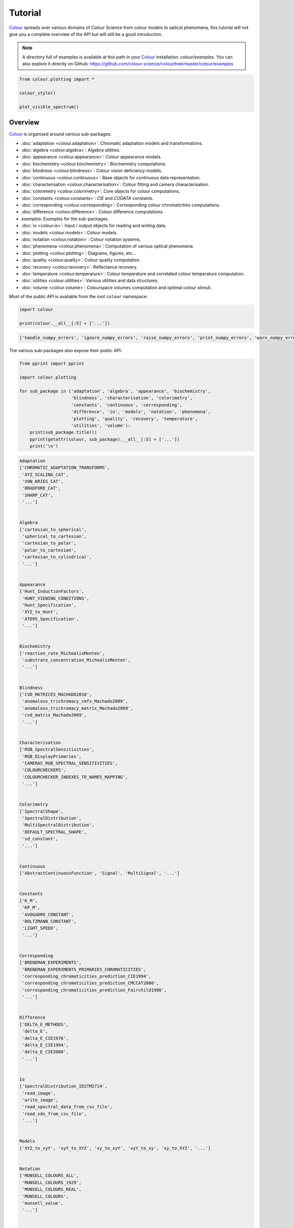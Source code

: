 Tutorial
========

`Colour <https://github.com/colour-science/Colour/>`__ spreads over
various domains of Colour Science from colour models to optical
phenomena, this tutorial will not give you a complete overview of the
API but will still be a good introduction.

.. note::

    A directory full of examples is available at this path in your
    `Colour <https://github.com/colour-science/Colour/>`__ installation:
    *colour/examples*. You can also explore it directly on Github:
    https://github.com/colour-science/colour/tree/master/colour/examples


.. code:: python

    from colour.plotting import *

    colour_style()

    plot_visible_spectrum()



.. image:: _static/Tutorial_Visible_Spectrum.png


Overview
--------

`Colour <https://github.com/colour-science/Colour/>`__ is organised
around various sub-packages:

-  :doc:`adaptation <colour.adaptation>`: Chromatic adaptation models and transformations.
-  :doc:`algebra <colour.algebra>`: Algebra utilities.
-  :doc:`appearance <colour.appearance>`: Colour appearance models.
-  :doc:`biochemistry <colour.biochemistry>`: Biochemistry computations.
-  :doc:`blindness <colour.blindness>`: Colour vision deficiency models.
-  :doc:`continuous <colour.continuous>`: Base objects for continuous data representation.
-  :doc:`characterisation <colour.characterisation>`: Colour fitting and camera characterisation.
-  :doc:`colorimetry <colour.colorimetry>`: Core objects for colour computations.
-  :doc:`constants <colour.constants>`: *CIE* and *CODATA* constants.
-  :doc:`corresponding <colour.corresponding>`: Corresponding colour chromaticities computations.
-  :doc:`difference <colour.difference>`: Colour difference computations.
-  *examples*: Examples for the sub-packages.
-  :doc:`io <colour.io>`: Input / output objects for reading and writing data.
-  :doc:`models <colour.models>`: Colour models.
-  :doc:`notation <colour.notation>`: Colour notation systems.
-  :doc:`phenomena <colour.phenomena>`: Computation of various optical phenomena.
-  :doc:`plotting <colour.plotting>`: Diagrams, figures, etc…
-  :doc:`quality <colour.quality>`: Colour quality computation.
-  :doc:`recovery <colour.recovery>`: Reflectance recovery.
-  :doc:`temperature <colour.temperature>`: Colour temperature and correlated colour temperature
   computation.
-  :doc:`utilities <colour.utilities>`: Various utilities and data structures.
-  :doc:`volume <colour.volume>`: Colourspace volumes computation and optimal colour
   stimuli.

Most of the public API is available from the root ``colour`` namespace:

.. code:: python

    import colour

    print(colour.__all__[:5] + ['...'])


.. code-block:: text

    ['handle_numpy_errors', 'ignore_numpy_errors', 'raise_numpy_errors', 'print_numpy_errors', 'warn_numpy_errors', '...']


The various sub-packages also expose their public API:

.. code:: python

    from pprint import pprint

    import colour.plotting

    for sub_package in ('adaptation', 'algebra', 'appearance', 'biochemistry',
                        'blindness', 'characterisation', 'colorimetry',
                        'constants', 'continuous', 'corresponding',
                        'difference', 'io', 'models', 'notation', 'phenomena',
                        'plotting', 'quality', 'recovery', 'temperature',
                        'utilities', 'volume'):
        print(sub_package.title())
        pprint(getattr(colour, sub_package).__all__[:5] + ['...'])
        print('\n')


.. code-block:: text

    Adaptation
    ['CHROMATIC_ADAPTATION_TRANSFORMS',
     'XYZ_SCALING_CAT',
     'VON_KRIES_CAT',
     'BRADFORD_CAT',
     'SHARP_CAT',
     '...']


    Algebra
    ['cartesian_to_spherical',
     'spherical_to_cartesian',
     'cartesian_to_polar',
     'polar_to_cartesian',
     'cartesian_to_cylindrical',
     '...']


    Appearance
    ['Hunt_InductionFactors',
     'HUNT_VIEWING_CONDITIONS',
     'Hunt_Specification',
     'XYZ_to_Hunt',
     'ATD95_Specification',
     '...']


    Biochemistry
    ['reaction_rate_MichealisMenten',
     'substrate_concentration_MichealisMenten',
     '...']


    Blindness
    ['CVD_MATRICES_MACHADO2010',
     'anomalous_trichromacy_cmfs_Machado2009',
     'anomalous_trichromacy_matrix_Machado2009',
     'cvd_matrix_Machado2009',
     '...']


    Characterisation
    ['RGB_SpectralSensitivities',
     'RGB_DisplayPrimaries',
     'CAMERAS_RGB_SPECTRAL_SENSITIVITIES',
     'COLOURCHECKERS',
     'COLOURCHECKER_INDEXES_TO_NAMES_MAPPING',
     '...']


    Colorimetry
    ['SpectralShape',
     'SpectralDistribution',
     'MultiSpectralDistribution',
     'DEFAULT_SPECTRAL_SHAPE',
     'sd_constant',
     '...']


    Continuous
    ['AbstractContinuousFunction', 'Signal', 'MultiSignal', '...']


    Constants
    ['K_M',
     'KP_M',
     'AVOGADRO_CONSTANT',
     'BOLTZMANN_CONSTANT',
     'LIGHT_SPEED',
     '...']


    Corresponding
    ['BRENEMAN_EXPERIMENTS',
     'BRENEMAN_EXPERIMENTS_PRIMARIES_CHROMATICITIES',
     'corresponding_chromaticities_prediction_CIE1994',
     'corresponding_chromaticities_prediction_CMCCAT2000',
     'corresponding_chromaticities_prediction_Fairchild1990',
     '...']


    Difference
    ['DELTA_E_METHODS',
     'delta_E',
     'delta_E_CIE1976',
     'delta_E_CIE1994',
     'delta_E_CIE2000',
     '...']


    Io
    ['SpectralDistribution_IESTM2714',
     'read_image',
     'write_image',
     'read_spectral_data_from_csv_file',
     'read_sds_from_csv_file',
     '...']


    Models
    ['XYZ_to_xyY', 'xyY_to_XYZ', 'xy_to_xyY', 'xyY_to_xy', 'xy_to_XYZ', '...']


    Notation
    ['MUNSELL_COLOURS_ALL',
     'MUNSELL_COLOURS_1929',
     'MUNSELL_COLOURS_REAL',
     'MUNSELL_COLOURS',
     'munsell_value',
     '...']


    Phenomena
    ['scattering_cross_section',
     'rayleigh_optical_depth',
     'rayleigh_scattering',
     'rayleigh_scattering_sd',
     '...']


    Plotting
    ['ASTM_G_173_ETR',
     'PLOTTING_RESOURCES_DIRECTORY',
     'DEFAULT_FIGURE_ASPECT_RATIO',
     'DEFAULT_FIGURE_WIDTH',
     'DEFAULT_FIGURE_HEIGHT',
     '...']


    Quality
    ['TCS_SDS',
     'VS_SDS',
     'CRI_Specification',
     'colour_rendering_index',
     'CQS_Specification',
     '...']


    Recovery
    ['SMITS_1999_SDS',
     'XYZ_to_sd_Meng2015',
     'RGB_to_sd_Smits1999',
     'REFLECTANCE_RECOVERY_METHODS',
     'XYZ_to_sd',
     '...']


    Temperature
    ['CCT_TO_UV_METHODS',
     'UV_TO_CCT_METHODS',
     'CCT_to_uv',
     'CCT_to_uv_Ohno2013',
     'CCT_to_uv_Robertson1968',
     '...']


    Utilities
    ['handle_numpy_errors',
     'ignore_numpy_errors',
     'raise_numpy_errors',
     'print_numpy_errors',
     'warn_numpy_errors',
     '...']


    Volume
    ['ILLUMINANTS_OPTIMAL_COLOUR_STIMULI',
     'is_within_macadam_limits',
     'is_within_mesh_volume',
     'is_within_pointer_gamut',
     'is_within_visible_spectrum',
     '...']




The code is documented and almost every docstrings have usage examples:

.. code:: python

    print(colour.temperature.CCT_to_uv_Ohno2013.__doc__)


.. code-block:: text


        Returns the *CIE UCS* colourspace *uv* chromaticity coordinates from given
        correlated colour temperature :math:`T_{cp}`, :math:`\Delta_{uv}` and
        colour matching functions using *Ohno (2013)* method.

        Parameters
        ----------
        CCT : numeric
            Correlated colour temperature :math:`T_{cp}`.
        D_uv : numeric, optional
            :math:`\Delta_{uv}`.
        cmfs : XYZ_ColourMatchingFunctions, optional
            Standard observer colour matching functions.

        Returns
        -------
        ndarray
            *CIE UCS* colourspace *uv* chromaticity coordinates.

        References
        ----------
        .. [4]  Ohno, Y. (2014). Practical Use and Calculation of CCT and Duv.
                LEUKOS, 10(1), 47–55. doi:10.1080/15502724.2014.839020

        Examples
        --------
        >>> from colour import STANDARD_OBSERVERS_CMFS
        >>> cmfs = STANDARD_OBSERVERS_CMFS['CIE 1931 2 Degree Standard Observer']
        >>> CCT = 6507.4342201047066
        >>> D_uv = 0.003223690901513
        >>> CCT_to_uv_Ohno2013(CCT, D_uv, cmfs)  # doctest: +ELLIPSIS
        array([ 0.1977999...,  0.3122004...])



At the core of `Colour <https://github.com/colour-science/Colour/>`__ is
the ``colour.colorimetry`` sub-package, it defines the objects needed
for spectral related computations and many others:

.. code:: python

    import colour.colorimetry as colorimetry

    pprint(colorimetry.__all__)


.. code-block:: text

    ['SpectralShape',
     'SpectralDistribution',
     'MultiSpectralDistribution',
     'DEFAULT_SPECTRAL_SHAPE',
     'sd_constant',
     'sd_zeros',
     'sd_ones',
     'sd_blackbody',
     'blackbody_spectral_radiance',
     'planck_law',
     'LMS_ConeFundamentals',
     'RGB_ColourMatchingFunctions',
     'XYZ_ColourMatchingFunctions',
     'CMFS',
     'LMS_CMFS',
     'RGB_CMFS',
     'STANDARD_OBSERVERS_CMFS',
     'ILLUMINANTS',
     'D_ILLUMINANTS_S_SDS',
     'HUNTERLAB_ILLUMINANTS',
     'ILLUMINANTS_SDS',
     'LIGHT_SOURCES',
     'LIGHT_SOURCES_SDS',
     'LEFS',
     'PHOTOPIC_LEFS',
     'SCOTOPIC_LEFS',
     'BANDPASS_CORRECTION_METHODS',
     'bandpass_correction',
     'bandpass_correction_Stearns1988',
     'sd_CIE_illuminant_D_series',
     'sd_CIE_standard_illuminant_A',
     'sd_mesopic_luminous_efficiency_function',
     'mesopic_weighting_function',
     'LIGHTNESS_METHODS',
     'lightness',
     'lightness_Glasser1958',
     'lightness_Wyszecki1963',
     'lightness_CIE1976',
     'lightness_Fairchild2010',
     'lightness_Fairchild2011',
     'LUMINANCE_METHODS',
     'luminance',
     'luminance_Newhall1943',
     'luminance_ASTMD153508',
     'luminance_CIE1976',
     'luminance_Fairchild2010',
     'luminance_Fairchild2011',
     'dominant_wavelength',
     'complementary_wavelength',
     'excitation_purity',
     'colorimetric_purity',
     'luminous_flux',
     'luminous_efficiency',
     'luminous_efficacy',
     'RGB_10_degree_cmfs_to_LMS_10_degree_cmfs',
     'RGB_2_degree_cmfs_to_XYZ_2_degree_cmfs',
     'RGB_10_degree_cmfs_to_XYZ_10_degree_cmfs',
     'LMS_2_degree_cmfs_to_XYZ_2_degree_cmfs',
     'LMS_10_degree_cmfs_to_XYZ_10_degree_cmfs',
     'SPECTRAL_TO_XYZ_METHODS',
     'sd_to_XYZ',
     'ASTME30815_PRACTISE_SHAPE',
     'lagrange_coefficients_ASTME202211',
     'tristimulus_weighting_factors_ASTME202211',
     'adjust_tristimulus_weighting_factors_ASTME30815',
     'sd_to_XYZ_integration',
     'sd_to_XYZ_tristimulus_weighting_factors_ASTME30815',
     'sd_to_XYZ_ASTME30815',
     'wavelength_to_XYZ',
     'WHITENESS_METHODS',
     'whiteness',
     'whiteness_Berger1959',
     'whiteness_Taube1960',
     'whiteness_Stensby1968',
     'whiteness_ASTME313',
     'whiteness_Ganz1979',
     'whiteness_CIE2004',
     'YELLOWNESS_METHODS',
     'yellowness',
     'yellowness_ASTMD1925',
     'yellowness_ASTME313']


`Colour <https://github.com/colour-science/Colour/>`__ computations
leverage a comprehensive dataset available in pretty much each
sub-packages, for example ``colour.colorimetry.dataset`` defines the
following data:

.. code:: python

    import colour.colorimetry.dataset as dataset

    pprint(dataset.__all__)


.. code-block:: text

    ['CMFS',
     'LMS_CMFS',
     'RGB_CMFS',
     'STANDARD_OBSERVERS_CMFS',
     'ILLUMINANTS',
     'D_ILLUMINANTS_S_SDS',
     'HUNTERLAB_ILLUMINANTS',
     'ILLUMINANTS_SDS',
     'LIGHT_SOURCES',
     'LIGHT_SOURCES_SDS',
     'LEFS',
     'PHOTOPIC_LEFS',
     'SCOTOPIC_LEFS']


From Spectral Distribution
--------------------------------

Whether it be a sample spectral distribution, colour matching
functions or illuminants, spectral data is manipulated using an object
built with the ``colour.SpectralDistribution`` class or based on
it:

.. code:: python

    # Defining a sample spectral distribution data.
    sample_sd_data = {
        380: 0.048,
        385: 0.051,
        390: 0.055,
        395: 0.060,
        400: 0.065,
        405: 0.068,
        410: 0.068,
        415: 0.067,
        420: 0.064,
        425: 0.062,
        430: 0.059,
        435: 0.057,
        440: 0.055,
        445: 0.054,
        450: 0.053,
        455: 0.053,
        460: 0.052,
        465: 0.052,
        470: 0.052,
        475: 0.053,
        480: 0.054,
        485: 0.055,
        490: 0.057,
        495: 0.059,
        500: 0.061,
        505: 0.062,
        510: 0.065,
        515: 0.067,
        520: 0.070,
        525: 0.072,
        530: 0.074,
        535: 0.075,
        540: 0.076,
        545: 0.078,
        550: 0.079,
        555: 0.082,
        560: 0.087,
        565: 0.092,
        570: 0.100,
        575: 0.107,
        580: 0.115,
        585: 0.122,
        590: 0.129,
        595: 0.134,
        600: 0.138,
        605: 0.142,
        610: 0.146,
        615: 0.150,
        620: 0.154,
        625: 0.158,
        630: 0.163,
        635: 0.167,
        640: 0.173,
        645: 0.180,
        650: 0.188,
        655: 0.196,
        660: 0.204,
        665: 0.213,
        670: 0.222,
        675: 0.231,
        680: 0.242,
        685: 0.251,
        690: 0.261,
        695: 0.271,
        700: 0.282,
        705: 0.294,
        710: 0.305,
        715: 0.318,
        720: 0.334,
        725: 0.354,
        730: 0.372,
        735: 0.392,
        740: 0.409,
        745: 0.420,
        750: 0.436,
        755: 0.450,
        760: 0.462,
        765: 0.465,
        770: 0.448,
        775: 0.432,
        780: 0.421}

    sd = colour.SpectralDistribution(sample_sd_data, name='Sample')
    print(repr(sd))


.. code-block:: text

    SpectralDistribution([[  3.80000000e+02,   4.80000000e-02],
                               [  3.85000000e+02,   5.10000000e-02],
                               [  3.90000000e+02,   5.50000000e-02],
                               [  3.95000000e+02,   6.00000000e-02],
                               [  4.00000000e+02,   6.50000000e-02],
                               [  4.05000000e+02,   6.80000000e-02],
                               [  4.10000000e+02,   6.80000000e-02],
                               [  4.15000000e+02,   6.70000000e-02],
                               [  4.20000000e+02,   6.40000000e-02],
                               [  4.25000000e+02,   6.20000000e-02],
                               [  4.30000000e+02,   5.90000000e-02],
                               [  4.35000000e+02,   5.70000000e-02],
                               [  4.40000000e+02,   5.50000000e-02],
                               [  4.45000000e+02,   5.40000000e-02],
                               [  4.50000000e+02,   5.30000000e-02],
                               [  4.55000000e+02,   5.30000000e-02],
                               [  4.60000000e+02,   5.20000000e-02],
                               [  4.65000000e+02,   5.20000000e-02],
                               [  4.70000000e+02,   5.20000000e-02],
                               [  4.75000000e+02,   5.30000000e-02],
                               [  4.80000000e+02,   5.40000000e-02],
                               [  4.85000000e+02,   5.50000000e-02],
                               [  4.90000000e+02,   5.70000000e-02],
                               [  4.95000000e+02,   5.90000000e-02],
                               [  5.00000000e+02,   6.10000000e-02],
                               [  5.05000000e+02,   6.20000000e-02],
                               [  5.10000000e+02,   6.50000000e-02],
                               [  5.15000000e+02,   6.70000000e-02],
                               [  5.20000000e+02,   7.00000000e-02],
                               [  5.25000000e+02,   7.20000000e-02],
                               [  5.30000000e+02,   7.40000000e-02],
                               [  5.35000000e+02,   7.50000000e-02],
                               [  5.40000000e+02,   7.60000000e-02],
                               [  5.45000000e+02,   7.80000000e-02],
                               [  5.50000000e+02,   7.90000000e-02],
                               [  5.55000000e+02,   8.20000000e-02],
                               [  5.60000000e+02,   8.70000000e-02],
                               [  5.65000000e+02,   9.20000000e-02],
                               [  5.70000000e+02,   1.00000000e-01],
                               [  5.75000000e+02,   1.07000000e-01],
                               [  5.80000000e+02,   1.15000000e-01],
                               [  5.85000000e+02,   1.22000000e-01],
                               [  5.90000000e+02,   1.29000000e-01],
                               [  5.95000000e+02,   1.34000000e-01],
                               [  6.00000000e+02,   1.38000000e-01],
                               [  6.05000000e+02,   1.42000000e-01],
                               [  6.10000000e+02,   1.46000000e-01],
                               [  6.15000000e+02,   1.50000000e-01],
                               [  6.20000000e+02,   1.54000000e-01],
                               [  6.25000000e+02,   1.58000000e-01],
                               [  6.30000000e+02,   1.63000000e-01],
                               [  6.35000000e+02,   1.67000000e-01],
                               [  6.40000000e+02,   1.73000000e-01],
                               [  6.45000000e+02,   1.80000000e-01],
                               [  6.50000000e+02,   1.88000000e-01],
                               [  6.55000000e+02,   1.96000000e-01],
                               [  6.60000000e+02,   2.04000000e-01],
                               [  6.65000000e+02,   2.13000000e-01],
                               [  6.70000000e+02,   2.22000000e-01],
                               [  6.75000000e+02,   2.31000000e-01],
                               [  6.80000000e+02,   2.42000000e-01],
                               [  6.85000000e+02,   2.51000000e-01],
                               [  6.90000000e+02,   2.61000000e-01],
                               [  6.95000000e+02,   2.71000000e-01],
                               [  7.00000000e+02,   2.82000000e-01],
                               [  7.05000000e+02,   2.94000000e-01],
                               [  7.10000000e+02,   3.05000000e-01],
                               [  7.15000000e+02,   3.18000000e-01],
                               [  7.20000000e+02,   3.34000000e-01],
                               [  7.25000000e+02,   3.54000000e-01],
                               [  7.30000000e+02,   3.72000000e-01],
                               [  7.35000000e+02,   3.92000000e-01],
                               [  7.40000000e+02,   4.09000000e-01],
                               [  7.45000000e+02,   4.20000000e-01],
                               [  7.50000000e+02,   4.36000000e-01],
                               [  7.55000000e+02,   4.50000000e-01],
                               [  7.60000000e+02,   4.62000000e-01],
                               [  7.65000000e+02,   4.65000000e-01],
                               [  7.70000000e+02,   4.48000000e-01],
                               [  7.75000000e+02,   4.32000000e-01],
                               [  7.80000000e+02,   4.21000000e-01]],
                              interpolator=SpragueInterpolator,
                              interpolator_args={},
                              extrapolator=Extrapolator,
                              extrapolator_args={u'right': None, u'method': u'Constant', u'left': None})


The sample spectral distribution can be easily plotted against the
visible spectrum:

.. code:: python

    # Plotting the sample spectral distribution.
    plot_single_sd(sd)



.. image:: _static/Tutorial_Sample_SD.png


With the sample spectral distribution defined, we can retrieve its
shape:

.. code:: python

    # Displaying the sample spectral distribution shape.
    print(sd.shape)


.. code-block:: text

    (380.0, 780.0, 5.0)


The shape returned is an instance of ``colour.SpectralShape`` class:

.. code:: python

    repr(sd.shape)




.. code-block:: text

    'SpectralShape(380.0, 780.0, 5.0)'



``colour.SpectralShape`` is used throughout
`Colour <https://github.com/colour-science/Colour/>`__ to define
spectral dimensions and is instantiated as follows:

.. code:: python

    # Using *colour.SpectralShape* with iteration.
    shape = colour.SpectralShape(start=0, end=10, interval=1)
    for wavelength in shape:
        print(wavelength)

    # *colour.SpectralShape.range* method is providing the complete range of values.
    shape = colour.SpectralShape(0, 10, 0.5)
    shape.range()


.. code-block:: text

    0.0
    1.0
    2.0
    3.0
    4.0
    5.0
    6.0
    7.0
    8.0
    9.0
    10.0




.. code-block:: text

    array([  0. ,   0.5,   1. ,   1.5,   2. ,   2.5,   3. ,   3.5,   4. ,
             4.5,   5. ,   5.5,   6. ,   6.5,   7. ,   7.5,   8. ,   8.5,
             9. ,   9.5,  10. ])



`Colour <https://github.com/colour-science/Colour/>`__ defines three
convenient objects to create constant spectral distributions:

-  ``colour.sd_constant``
-  ``colour.sd_zeros``
-  ``colour.sd_ones``

.. code:: python

    # Defining a constant spectral distribution.
    sd_constant = colour.sd_constant(100)
    print('"Constant Spectral Distribution"')
    print(sd_constant.shape)
    print(sd_constant[400])

    # Defining a zeros filled spectral distribution.
    print('\n"Zeros Filled Spectral Distribution"')
    sd_zeros = colour.sd_zeros()
    print(sd_zeros.shape)
    print(sd_zeros[400])

    # Defining a ones filled spectral distribution.
    print('\n"Ones Filled Spectral Distribution"')
    sd_ones = colour.sd_ones()
    print(sd_ones.shape)
    print(sd_ones[400])


.. code-block:: text

    "Constant Spectral Distribution"
    (360.0, 780.0, 1.0)
    100.0

    "Zeros Filled Spectral Distribution"
    (360.0, 780.0, 1.0)
    0.0

    "Ones Filled Spectral Distribution"
    (360.0, 780.0, 1.0)
    1.0


By default the shape used by ``colour.sd_constant``,
``colour.sd_zeros`` and ``colour.sd_ones`` is the one defined by
``colour.DEFAULT_SPECTRAL_SHAPE`` attribute using the *CIE 1931 2°
Standard Observer* shape.

.. code:: python

    print(repr(colour.DEFAULT_SPECTRAL_SHAPE))


.. code-block:: text

    SpectralShape(360, 780, 1)


A custom shape can be passed to construct a constant spectral
distribution with user defined dimensions:

.. code:: python

    colour.sd_ones(colour.SpectralShape(400, 700, 5))[450]




.. code-block:: text

    1.0



The ``colour.SpectralDistribution`` class supports the following
arithmetical operations:

-  *addition*
-  *subtraction*
-  *multiplication*
-  *division*

.. code:: python

    spd1 = colour.sd_ones()
    print('"Ones Filled Spectral Distribution"')
    print(spd1[400])

    print('\n"x2 Constant Multiplied"')
    print((spd1 * 2)[400])

    print('\n"+ Spectral Distribution"')
    print((spd1 + colour.sd_ones())[400])


.. code-block:: text

    "Ones Filled Spectral Distribution"
    1.0

    "x2 Constant Multiplied"
    2.0

    "+ Spectral Distribution"
    2.0


Often interpolation of the spectral distribution is needed, this
is achieved with the ``colour.SpectralDistribution.interpolate``
method. Depending on the wavelengths uniformity, the default
interpolation method will differ. Following *CIE 167:2005*
recommendation: The method developed by *Sprague* (1880) should be used
for interpolating functions having a uniformly spaced independent
variable and a *Cubic Spline* method for non-uniformly spaced
independent variable  :cite:`CIETC1-382005e`.

We can check the uniformity of the sample spectral distribution:

.. code:: python

    # Checking the sample spectral distribution uniformity.
    print(sd.is_uniform())


.. code-block:: text

    True


Since the sample spectral distribution is uniform the
interpolation will default to the ``colour.SpragueInterpolator``
interpolator.

.. note::

    Interpolation happens in place and may alter your original
    data, use the ``colour.SpectralDistribution.copy`` method to
    produce a copy of your spectral distribution before
    interpolation.


.. code:: python

    # *Colour* can emit a substantial amount of warnings, we filter them.
    colour.utilities.filter_warnings(True, False)

    # Copying the sample spectral distribution.
    sd_copy = sd.copy()

    # Interpolating the copied sample spectral distribution.
    sd_copy.interpolate(colour.SpectralShape(400, 770, 1))
    sd_copy[401]




.. code-block:: text

    0.065809599999999996



.. code:: python

    # Comparing the interpolated spectral distribution with the original one.
    plot_multi_sds([sd, sd_copy], bounding_box=[730,780, 0.25, 0.5])



.. image:: _static/Tutorial_SD_Interpolation.png


Extrapolation although dangerous can be used to help aligning two
spectral distributions together. *CIE publication CIE 15:2004
“Colorimetry”* recommends that unmeasured values may be set equal to the
nearest measured value of the appropriate quantity in truncation :cite:`CIETC1-482004h`:

.. code:: python

    # Extrapolating the copied sample spectral distribution.
    sd_copy.extrapolate(colour.SpectralShape(340, 830))
    sd_copy[340], sd_copy[830]




.. code-block:: text

    (0.065000000000000002, 0.44800000000000018)



The underlying interpolator can be swapped for any of the
`Colour <https://github.com/colour-science/Colour/>`__ interpolators.

.. code:: python

    pprint([
        export for export in colour.algebra.interpolation.__all__
        if 'Interpolator' in export
    ])


.. code-block:: text

    [u'KernelInterpolator',
     u'LinearInterpolator',
     u'SpragueInterpolator',
     u'CubicSplineInterpolator',
     u'PchipInterpolator',
     u'NullInterpolator']


.. code:: python

    # Changing interpolator while trimming the copied spectral distribution.
    sd_copy.interpolate(
        colour.SpectralShape(400, 700, 10), interpolator=colour.LinearInterpolator)




.. code-block:: text

    SpectralDistribution([[  4.00000000e+02,   6.50000000e-02],
                               [  4.10000000e+02,   6.80000000e-02],
                               [  4.20000000e+02,   6.40000000e-02],
                               [  4.30000000e+02,   5.90000000e-02],
                               [  4.40000000e+02,   5.50000000e-02],
                               [  4.50000000e+02,   5.30000000e-02],
                               [  4.60000000e+02,   5.20000000e-02],
                               [  4.70000000e+02,   5.20000000e-02],
                               [  4.80000000e+02,   5.40000000e-02],
                               [  4.90000000e+02,   5.70000000e-02],
                               [  5.00000000e+02,   6.10000000e-02],
                               [  5.10000000e+02,   6.50000000e-02],
                               [  5.20000000e+02,   7.00000000e-02],
                               [  5.30000000e+02,   7.40000000e-02],
                               [  5.40000000e+02,   7.60000000e-02],
                               [  5.50000000e+02,   7.90000000e-02],
                               [  5.60000000e+02,   8.70000000e-02],
                               [  5.70000000e+02,   1.00000000e-01],
                               [  5.80000000e+02,   1.15000000e-01],
                               [  5.90000000e+02,   1.29000000e-01],
                               [  6.00000000e+02,   1.38000000e-01],
                               [  6.10000000e+02,   1.46000000e-01],
                               [  6.20000000e+02,   1.54000000e-01],
                               [  6.30000000e+02,   1.63000000e-01],
                               [  6.40000000e+02,   1.73000000e-01],
                               [  6.50000000e+02,   1.88000000e-01],
                               [  6.60000000e+02,   2.04000000e-01],
                               [  6.70000000e+02,   2.22000000e-01],
                               [  6.80000000e+02,   2.42000000e-01],
                               [  6.90000000e+02,   2.61000000e-01],
                               [  7.00000000e+02,   2.82000000e-01]],
                              interpolator=SpragueInterpolator,
                              interpolator_args={},
                              extrapolator=Extrapolator,
                              extrapolator_args={u'right': None, u'method': u'Constant', u'left': None})



The extrapolation behaviour can be changed for *Linear* method instead
of the *Constant* default method or even use arbitrary constant *left*
and *right* values:

.. code:: python

    # Extrapolating the copied sample spectral distribution with *Linear* method.
    sd_copy.extrapolate(
        colour.SpectralShape(340, 830),
        extrapolator_args={'method': 'Linear',
                           'right': 0})
    sd_copy[340], sd_copy[830]




.. code-block:: text

    (0.046999999999999348, 0.0)



Aligning a spectral distribution is a convenient way to first
interpolates the current data within its original bounds, then, if
required, extrapolate any missing values to match the requested shape:

.. code:: python

    # Aligning the cloned sample spectral distribution.
    # We first trim the spectral distribution as above.
    sd_copy.interpolate(colour.SpectralShape(400, 700))
    sd_copy.align(colour.SpectralShape(340, 830, 5))
    sd_copy[340], sd_copy[830]




.. code-block:: text

    (0.065000000000000002, 0.28199999999999975)



The ``colour.SpectralDistribution`` class also supports various
arithmetic operations like *addition*, *subtraction*, *multiplication*
or *division* with *numeric* and *array_like* variables or other
``colour.SpectralDistribution`` class instances:

.. code:: python

    sd = colour.SpectralDistribution({
        410: 0.25,
        420: 0.50,
        430: 0.75,
        440: 1.0,
        450: 0.75,
        460: 0.50,
        480: 0.25
    })

    print((sd.copy() + 1).values)
    print((sd.copy() * 2).values)
    print((sd * [0.35, 1.55, 0.75, 2.55, 0.95, 0.65, 0.15]).values)
    print((sd * colour.sd_constant(2, sd.shape) * colour.sd_constant(3, sd.shape)).values)


.. code-block:: text

    [ 1.25  1.5   1.75  2.    1.75  1.5   1.25]
    [ 0.5  1.   1.5  2.   1.5  1.   0.5]
    [ 0.0875  0.775   0.5625  2.55    0.7125  0.325   0.0375]
    [ 1.5  3.   4.5  6.   4.5  3.   nan  1.5]


The spectral distribution can be normalised with an arbitrary
factor:

.. code:: python

    print(sd.normalise().values)
    print(sd.normalise(100).values)


.. code-block:: text

    [ 0.25  0.5   0.75  1.    0.75  0.5   0.25]
    [  25.   50.   75.  100.   75.   50.   25.]


A the heart of the ``colour.SpectralDistribution`` class is the
``colour.continuous.Signal`` class which implements the
``colour.continuous.Signal.function`` method.

Evaluating the function for any independent domain
:math:`x \in \mathbb{R}` variable returns a corresponding range
:math:`y \in \mathbb{R}` variable.

It adopts an interpolating function encapsulated inside an extrapolating
function. The resulting function independent domain, stored as discrete
values in the ``colour.continuous.Signal.domain`` attribute corresponds
with the function dependent and already known range stored in the
``colour.continuous.Signal.range`` attribute.

Describing the ``colour.continuous.Signal`` class is beyond the scope of
this tutorial but we can illustrate its core capability.

.. code:: python

    import numpy as np

    range_ = np.linspace(10, 100, 10)
    signal = colour.continuous.Signal(range_)
    print(repr(signal))


.. code-block:: text

    Signal([[   0.,   10.],
            [   1.,   20.],
            [   2.,   30.],
            [   3.,   40.],
            [   4.,   50.],
            [   5.,   60.],
            [   6.,   70.],
            [   7.,   80.],
            [   8.,   90.],
            [   9.,  100.]],
           interpolator=KernelInterpolator,
           interpolator_args={},
           extrapolator=Extrapolator,
           extrapolator_args={u'right': nan, u'method': u'Constant', u'left': nan})


.. code:: python

    # Returning the corresponding range *y* variable for any arbitrary independent domain *x* variable.
    signal[np.random.uniform(0, 9, 10)]




.. code-block:: text

    array([ 55.91309735,  65.4172615 ,  65.54495059,  88.17819416,
            61.88860248,  10.53878826,  55.25130534,  46.14659783,
            86.41406136,  84.59897703])



Convert to Tristimulus Values
-----------------------------

From a given spectral distribution, *CIE XYZ* tristimulus values
can be calculated:

.. code:: python

    sd = colour.SpectralDistribution(sample_sd_data)
    cmfs = colour.STANDARD_OBSERVERS_CMFS['CIE 1931 2 Degree Standard Observer']
    illuminant = colour.ILLUMINANTS_SDS['D65']

    # Calculating the sample spectral distribution *CIE XYZ* tristimulus values.
    XYZ = colour.sd_to_XYZ(sd, cmfs, illuminant)
    print(XYZ)


.. code-block:: text

    [ 10.97085572   9.70278591   6.05562778]



From *CIE XYZ* Colourspace
--------------------------

*CIE XYZ* is the central colourspace for Colour Science from which many
computations are available, cascading to even more computations:

.. code:: python

    # Displaying objects interacting directly with the *CIE XYZ* colourspace.
    pprint([name for name in colour.__all__ if name.startswith('XYZ_to')])


.. code-block:: text

    ['XYZ_to_Hunt',
     'XYZ_to_ATD95',
     'XYZ_to_CIECAM02',
     'XYZ_to_LLAB',
     'XYZ_to_Nayatani95',
     'XYZ_to_RLAB',
     'XYZ_to_xyY',
     'XYZ_to_xy',
     'XYZ_to_Lab',
     'XYZ_to_Luv',
     'XYZ_to_UCS',
     'XYZ_to_UVW',
     'XYZ_to_hdr_CIELab',
     'XYZ_to_K_ab_HunterLab1966',
     'XYZ_to_Hunter_Lab',
     'XYZ_to_Hunter_Rdab',
     'XYZ_to_Hunter_Rdab',
     'XYZ_to_IPT',
     'XYZ_to_hdr_IPT',
     'XYZ_to_colourspace_model',
     'XYZ_to_RGB',
     'XYZ_to_sRGB',
     'XYZ_to_sd_Meng2015',
     'XYZ_to_sd']


Convert to Screen Colours
-------------------------

We can for instance converts the *CIE XYZ* tristimulus values into
*sRGB* colourspace *RGB* values in order to display them on screen:

.. code:: python

    # The output domain of *colour.sd_to_XYZ* is [0, 100] and the input
    # domain of *colour.XYZ_to_sRGB* is [0, 1]. We need to take it in account and
    # rescale the input *CIE XYZ* colourspace matrix.
    RGB = colour.XYZ_to_sRGB(XYZ / 100)
    print(RGB)


.. code-block:: text

    [ 0.45675795  0.30986982  0.24861924]


.. code:: python

    # Plotting the *sRGB* colourspace colour of the *Sample* spectral distribution.
    plot_single_colour_swatch(
        ColourSwatch('Sample', RGB),
        text_parameters={'size': 'x-large'})



.. image:: _static/Tutorial_Sample_Swatch.png


Generate Colour Rendition Charts
--------------------------------

In the same way, we can compute values from a colour rendition chart
sample.

.. note::

    This is useful for render time checks in the VFX industry,
    where you can use a synthetic colour chart into your render and
    ensure the colour management is acting as expected.


The ``colour.characterisation`` sub-package contains the dataset for
various colour rendition charts:

.. code:: python

    # Colour rendition charts chromaticity coordinates.
    print(sorted(colour.characterisation.COLOURCHECKERS.keys()))

    # Colour rendition charts spectral distributions.
    print(sorted(colour.characterisation.COLOURCHECKERS_SDS.keys()))


.. code-block:: text

    [u'BabelColor Average', u'ColorChecker 1976', u'ColorChecker 2005', u'babel_average', u'cc2005']
    [u'BabelColor Average', u'ColorChecker N Ohta', u'babel_average', u'cc_ohta']


.. note::

    The above `cc2005`, `babel_average` and `cc_ohta` keys are
    convenient aliases for respectively `ColorChecker 2005`, `BabelColor
    Average` and `ColorChecker N Ohta` keys.


.. code:: python

    # Plotting the *sRGB* colourspace colour of *neutral 5 (.70 D)* patch.
    patch_name = 'neutral 5 (.70 D)'
    patch_sd = colour.COLOURCHECKERS_SDS['ColorChecker N Ohta'][patch_name]
    XYZ = colour.sd_to_XYZ(patch_sd, cmfs, illuminant)
    RGB = colour.XYZ_to_sRGB(XYZ / 100)

    plot_single_colour_swatch(
        ColourSwatch(patch_name.title(), RGB),
        text_parameters={'size': 'x-large'})



.. image:: _static/Tutorial_Neutral5.png


`Colour <https://github.com/colour-science/Colour/>`__ defines a
convenient plotting object to draw synthetic colour rendition charts
figures:

.. code:: python

    plot_single_colour_checker(colour_checker='ColorChecker 2005', text_parameters={'visible': False})



.. image:: _static/Tutorial_Colour_Checker.png


Convert to Chromaticity Coordinates
-----------------------------------

Given a spectral distribution, chromaticity coordinates *xy* can
be computed using the ``colour.XYZ_to_xy`` definition:

.. code:: python

    # Computing *xy* chromaticity coordinates for the *neutral 5 (.70 D)* patch.
    xy =  colour.XYZ_to_xy(XYZ)
    print(xy)


.. code-block:: text

    [ 0.31259787  0.32870029]


Chromaticity coordinates *xy* can be plotted into the *CIE 1931
Chromaticity Diagram*:

.. code:: python

    import matplotlib.pyplot as plt

    # Plotting the *CIE 1931 Chromaticity Diagram*.
    # The argument *standalone=False* is passed so that the plot doesn't get displayed
    # and can be used as a basis for other plots.
    plot_chromaticity_diagram_CIE1931(standalone=False)

    # Plotting the *xy* chromaticity coordinates.
    x, y = xy
    plt.plot(x, y, 'o-', color='white')

    # Annotating the plot.
    plt.annotate(patch_sd.name.title(),
                 xy=xy,
                 xytext=(-50, 30),
                 textcoords='offset points',
                 arrowprops=dict(arrowstyle='->', connectionstyle='arc3, rad=-0.2'))

    # Displaying the plot.
    render(
        standalone=True,
        limits=(-0.1, 0.9, -0.1, 0.9),
        x_tighten=True,
        y_tighten=True)



.. image:: _static/Tutorial_CIE_1931_Chromaticity_Diagram.png


And More...
-----------

We hope that this small introduction has been useful and gave you the
envy to see more, if you want to explore the API a good place to start
is the `Jupyter
Notebooks <http://nbviewer.jupyter.org/github/colour-science/colour-notebooks/blob/master/notebooks/colour.ipynb>`__
page.
